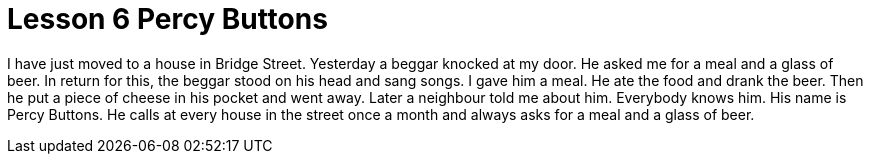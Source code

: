 = Lesson 6 Percy Buttons

I have just moved to a house in Bridge Street. Yesterday a beggar knocked at my door. He asked me for a meal and a glass of beer. In return for this, the beggar stood on his head and sang songs. I gave him a meal. He ate the food and drank the beer. Then he put a piece of cheese in his pocket and went away. Later a neighbour told me about him. Everybody knows him. His name is Percy Buttons. He calls at every house in the street once a month and always asks for a meal and a glass of beer.
